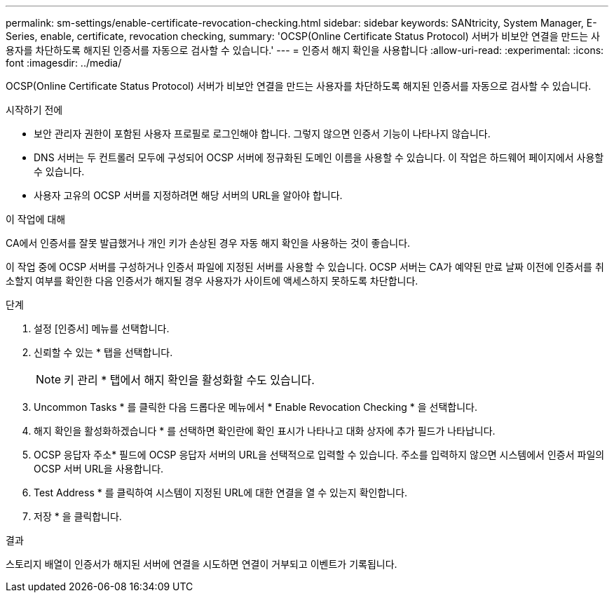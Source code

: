 ---
permalink: sm-settings/enable-certificate-revocation-checking.html 
sidebar: sidebar 
keywords: SANtricity, System Manager, E-Series, enable, certificate, revocation checking, 
summary: 'OCSP(Online Certificate Status Protocol) 서버가 비보안 연결을 만드는 사용자를 차단하도록 해지된 인증서를 자동으로 검사할 수 있습니다.' 
---
= 인증서 해지 확인을 사용합니다
:allow-uri-read: 
:experimental: 
:icons: font
:imagesdir: ../media/


[role="lead"]
OCSP(Online Certificate Status Protocol) 서버가 비보안 연결을 만드는 사용자를 차단하도록 해지된 인증서를 자동으로 검사할 수 있습니다.

.시작하기 전에
* 보안 관리자 권한이 포함된 사용자 프로필로 로그인해야 합니다. 그렇지 않으면 인증서 기능이 나타나지 않습니다.
* DNS 서버는 두 컨트롤러 모두에 구성되어 OCSP 서버에 정규화된 도메인 이름을 사용할 수 있습니다. 이 작업은 하드웨어 페이지에서 사용할 수 있습니다.
* 사용자 고유의 OCSP 서버를 지정하려면 해당 서버의 URL을 알아야 합니다.


.이 작업에 대해
CA에서 인증서를 잘못 발급했거나 개인 키가 손상된 경우 자동 해지 확인을 사용하는 것이 좋습니다.

이 작업 중에 OCSP 서버를 구성하거나 인증서 파일에 지정된 서버를 사용할 수 있습니다. OCSP 서버는 CA가 예약된 만료 날짜 이전에 인증서를 취소할지 여부를 확인한 다음 인증서가 해지될 경우 사용자가 사이트에 액세스하지 못하도록 차단합니다.

.단계
. 설정 [인증서] 메뉴를 선택합니다.
. 신뢰할 수 있는 * 탭을 선택합니다.
+
[NOTE]
====
키 관리 * 탭에서 해지 확인을 활성화할 수도 있습니다.

====
. Uncommon Tasks * 를 클릭한 다음 드롭다운 메뉴에서 * Enable Revocation Checking * 을 선택합니다.
. 해지 확인을 활성화하겠습니다 * 를 선택하면 확인란에 확인 표시가 나타나고 대화 상자에 추가 필드가 나타납니다.
. OCSP 응답자 주소* 필드에 OCSP 응답자 서버의 URL을 선택적으로 입력할 수 있습니다. 주소를 입력하지 않으면 시스템에서 인증서 파일의 OCSP 서버 URL을 사용합니다.
. Test Address * 를 클릭하여 시스템이 지정된 URL에 대한 연결을 열 수 있는지 확인합니다.
. 저장 * 을 클릭합니다.


.결과
스토리지 배열이 인증서가 해지된 서버에 연결을 시도하면 연결이 거부되고 이벤트가 기록됩니다.
